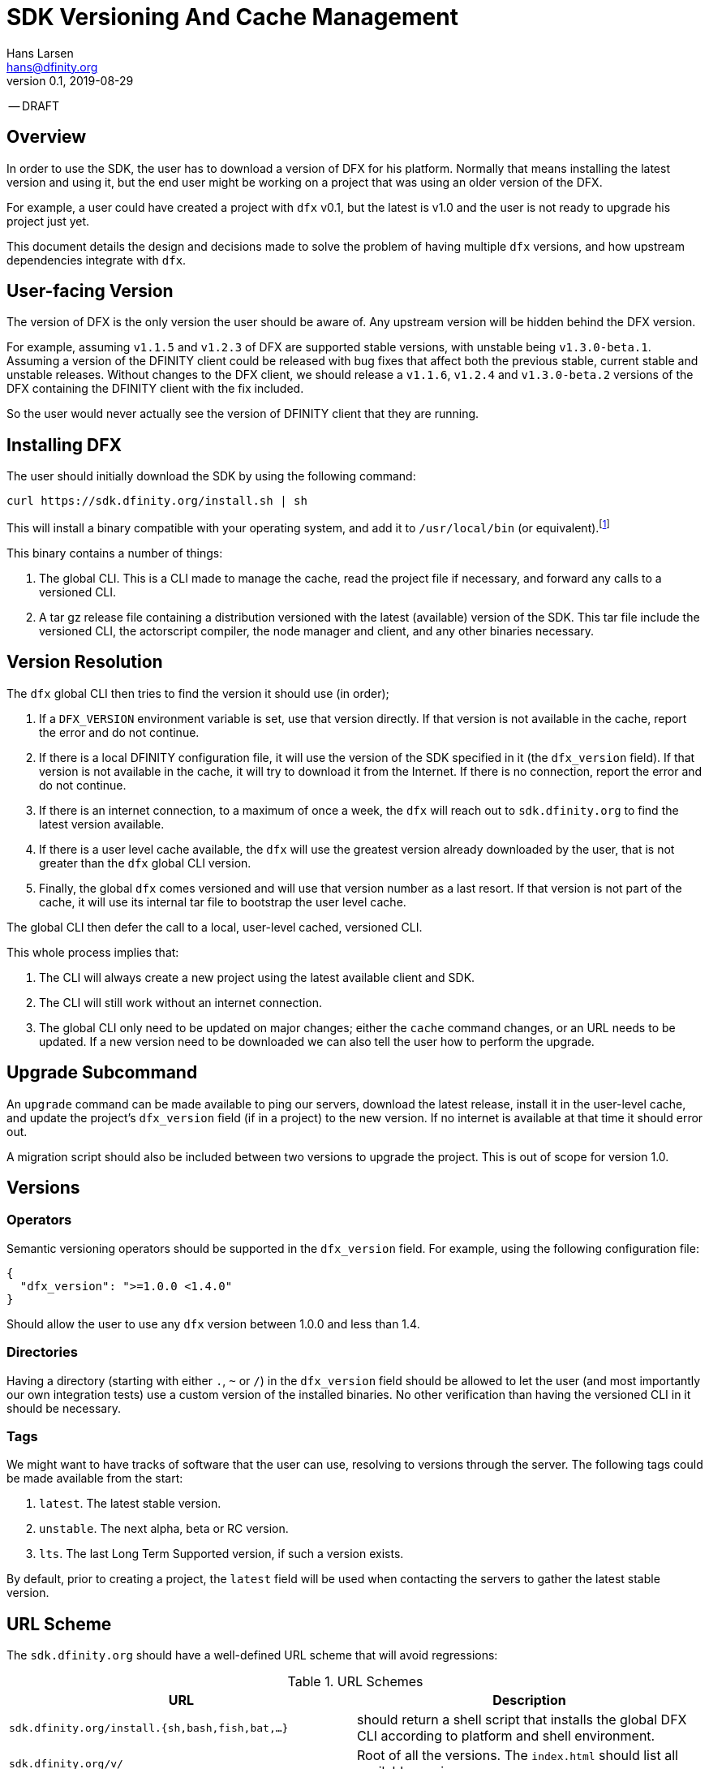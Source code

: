 = SDK Versioning And Cache Management
Hans Larsen <hans@dfinity.org>
v0.1, 2019-08-29

-- DRAFT

== Overview
In order to use the SDK, the user has to download a version of DFX for his platform. Normally
that means installing the latest version and using it, but the end user might be working on a
project that was using an older version of the DFX.

For example, a user could have created a project with `dfx` v0.1, but the latest is v1.0 and
the user is not ready to upgrade his project just yet.

This document details the design and decisions made to solve the problem of having multiple
`dfx` versions, and how upstream dependencies integrate with `dfx`.

== User-facing Version
The version of DFX is the only version the user should be aware of. Any upstream version
will be hidden behind the DFX version.

For example, assuming `v1.1.5` and `v1.2.3` of DFX are supported stable versions, with unstable
being `v1.3.0-beta.1`. Assuming a version of the DFINITY client could be released with bug fixes
that affect both the previous stable, current stable and unstable releases. Without changes to the
DFX client, we should release a `v1.1.6`, `v1.2.4` and `v1.3.0-beta.2` versions of the DFX
containing the DFINITY client with the fix included.

So the user would never actually see the version of DFINITY client that they are running.

== Installing DFX
The user should initially download the SDK by using the following command:
[source,bash]
curl https://sdk.dfinity.org/install.sh | sh

This will install a binary compatible with your operating system, and add it to `/usr/local/bin`
(or equivalent).footnote:disclaimer[Other systems, such as `brew`, `dpkg` or simply downloading a
binary directly, should be made available.]

This binary contains a number of things:

. The global CLI. This is a CLI made to manage the cache, read the project file if necessary, and
  forward any calls to a versioned CLI.
. A tar gz release file containing a distribution versioned with the latest (available) version of
  the SDK. This tar file include the versioned CLI, the actorscript compiler, the node manager and
  client, and any other binaries necessary.

== Version Resolution

The `dfx` global CLI then tries to find the version it should use (in order);

. If a `DFX_VERSION` environment variable is set, use that version directly. If that version is
  not available in the cache, report the error and do not continue.
. If there is a local DFINITY configuration file, it will use the version of the SDK specified in
  it (the `dfx_version` field). If that version is not available in the cache, it will try to
  download it from the Internet. If there is no connection, report the error and do not continue.
. If there is an internet connection, to a maximum of once a week, the `dfx` will reach out to
  `sdk.dfinity.org` to find the latest version available.
. If there is a user level cache available, the `dfx` will use the greatest version already
  downloaded by the user, that is not greater than the `dfx` global CLI version.
. Finally, the global `dfx` comes versioned and will use that version number as a last resort. If
  that version is not part of the cache, it will use its internal tar file to bootstrap the
  user level cache.

The global CLI then defer the call to a local, user-level cached, versioned CLI.

This whole process implies that:

. The CLI will always create a new project using the latest available client and SDK.
. The CLI will still work without an internet connection.
. The global CLI only need to be updated on major changes; either the `cache` command changes, or
  an URL needs to be updated. If a new version need to be downloaded we can also tell the user
  how to perform the upgrade.

== Upgrade Subcommand
An `upgrade` command can be made available to ping our servers, download the latest release,
install it in the user-level cache, and update the project's `dfx_version` field (if in a project)
to the new version. If no internet is available at that time it should error out.

A migration script should also be included between two versions to upgrade the project. This is
out of scope for version 1.0.

== Versions
=== Operators
Semantic versioning operators should be supported in the `dfx_version` field. For example, using
the following configuration file:
[source,json]
{
  "dfx_version": ">=1.0.0 <1.4.0"
}

Should allow the user to use any `dfx` version between 1.0.0 and less than 1.4.

=== Directories
Having a directory (starting with either `.`, `~` or `/`) in the `dfx_version` field
should be allowed to let the user (and most importantly our own integration tests) use a custom
version of the installed binaries. No other verification than having the versioned CLI in it
should be necessary.

=== Tags
We might want to have tracks of software that the user can use, resolving to versions through the
server. The following tags could be made available from the start:

. `latest`. The latest stable version.
. `unstable`. The next alpha, beta or RC version.
. `lts`. The last Long Term Supported version, if such a version exists.

By default, prior to creating a project, the `latest` field will be used when contacting the
servers to gather the latest stable version.

== URL Scheme
The `sdk.dfinity.org` should have a well-defined URL scheme that will avoid regressions:

.URL Schemes
|===
| URL | Description

| `sdk.dfinity.org/install.{sh,bash,fish,bat,...}` | should return a shell script that installs the
global DFX CLI according to platform and shell environment.
| `sdk.dfinity.org/v/` | Root of all the versions. The `index.html` should list all available
versions.
| `sdk.dfinity.org/v/1.2.3/x86_64-darwin.tgz` | The release for version 1.2.3 for OSX.
| `sdk.dfinity.org/tags/` | Root of all tags released.
| `sdk.dfinity.org/tags/latest/manifest.json` | The manifest file containing the version number and
any flags necessary to get the version currently tagged latest.
|===

== Cache
A cache directory will exist on the user's home folder. On Linux and OSX, it will likely be in
`$HOME/.cache/dfinity`, while on Windows would likely be in `C:\Users\$USER\AppData\Local\DFINITY`.

That cache folder should contain `./v/$VERSION/` folders for each version downloaded, and

=== Upkeep
A `cache` subcommand should be available to users to manage their cache. Example of subcommands:
[source,bash]
----
dfx cache clear  # Delete the cache folder entirely.
dfx cache list  # List all version installed.
dfx cache install 1.2.3  # Download and install version 1.2.3 in the cache
dfx cache remove 1.2.3  # Delete all the cache elements for version 1.2.3
----

Because of the delegation between global and versioned CLI, the `cache` subcommand should be
strongly defined in the global CLI.
